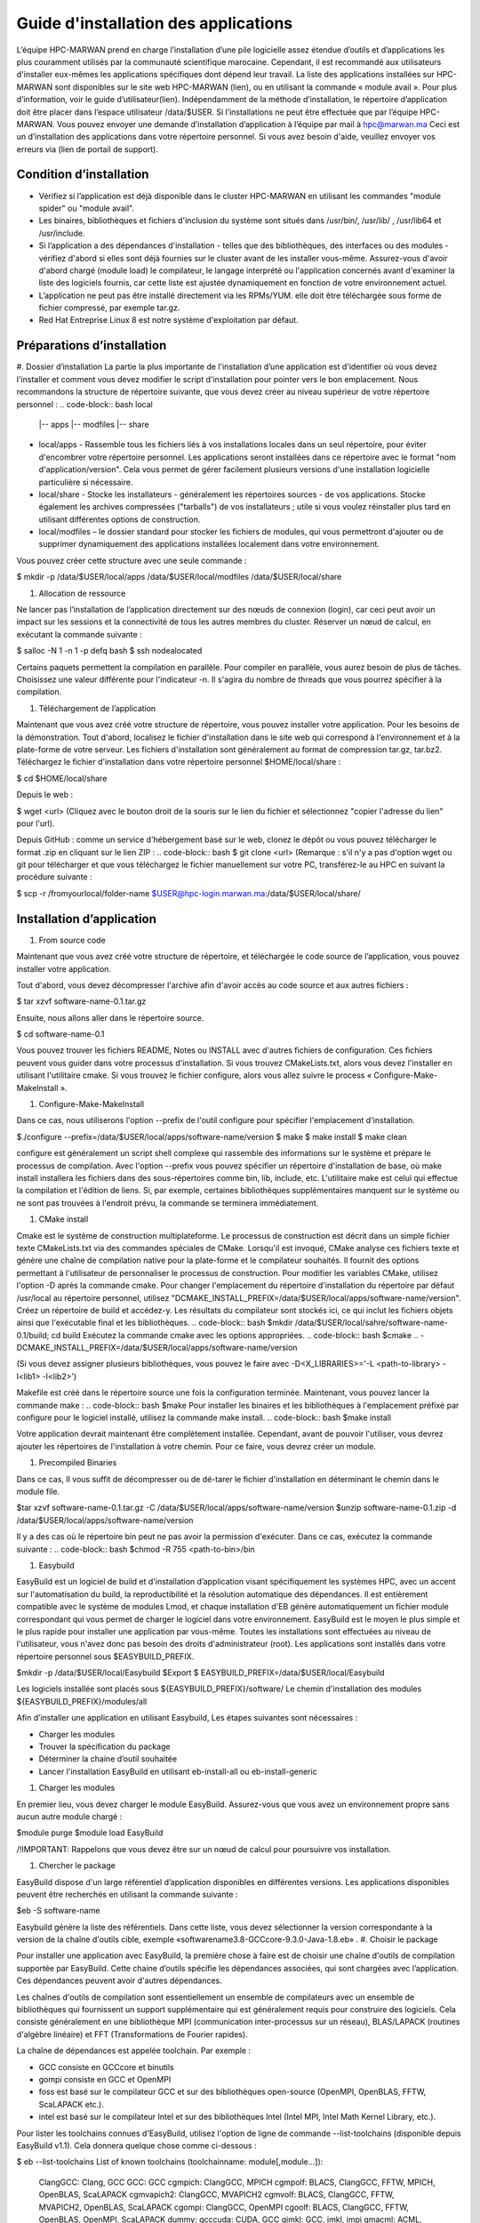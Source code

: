 ====================================
Guide d'installation des applications
====================================

L’équipe HPC-MARWAN prend en charge l’installation d’une pile logicielle assez étendue d’outils et d’applications les plus couramment utilisés par la communauté scientifique marocaine. Cependant, il est recommandé aux utilisateurs d'installer eux-mêmes les applications spécifiques dont dépend leur travail. 
La liste des applications installées sur HPC-MARWAN sont disponibles sur le site web HPC-MARWAN (lien), ou en utilisant la commande « module avail ». Pour plus d’information, voir le guide d’utilisateur(lien).
Indépendamment de la méthode d’installation, le répertoire d’application doit être placer dans l’espace utilisateur /data/$USER.
Si l’installations ne peut être effectuée que par l’équipe HPC-MARWAN. Vous pouvez envoyer une demande d’installation d’application à l’équipe par mail à hpc@marwan.ma
Ceci est un d’installation des applications dans votre répertoire personnel. Si vous avez besoin d'aide, veuillez envoyer vos erreurs via (lien de portail de support).

Condition d’installation
*********************************

* Vérifiez si l’application est déjà disponible dans le cluster HPC-MARWAN en utilisant les commandes  "module spider" ou "module avail".
* Les binaires, bibliothèques et fichiers d'inclusion du système sont situés dans /usr/bin/, /usr/lib/ , /usr/lib64 et /usr/include.
* Si l’application a des dépendances d'installation - telles que des bibliothèques, des interfaces ou des modules - vérifiez d'abord si elles sont déjà fournies sur le cluster avant de les installer vous-même. Assurez-vous d'avoir d'abord chargé (module load) le compilateur, le langage interprété ou l'application concernés avant d'examiner la liste des logiciels fournis, car cette liste est ajustée dynamiquement en fonction de votre environnement actuel.
* L’application ne peut pas être installé directement via les RPMs/YUM. elle doit être téléchargée sous forme de fichier compressé, par exemple tar.gz.
* Red Hat Entreprise Linux 8 est notre système d'exploitation par défaut.

Préparations d’installation 
*********************************
#. Dossier d’installation
La partie la plus importante de l'installation d’une application est d'identifier où vous devez l'installer et comment vous devez modifier le script d'installation pour pointer vers le bon emplacement. Nous recommandons la structure de répertoire suivante, que vous devez créer au niveau supérieur de votre répertoire personnel :
.. code-block:: bash
local
    |-- apps
    |-- modfiles
    |-- share

        

* local/apps - Rassemble tous les fichiers liés à vos installations locales dans un seul répertoire, pour éviter d'encombrer votre répertoire personnel. Les applications seront installées dans ce répertoire avec le format "nom d'application/version". Cela vous permet de gérer facilement plusieurs versions d'une installation logicielle particulière si nécessaire.
* local/share - Stocke les installateurs - généralement les répertoires sources - de vos applications. Stocke également les archives compressées ("tarballs") de vos installateurs ; utile si vous voulez réinstaller plus tard en utilisant différentes options de construction.
* local/modfiles – le dossier standard pour stocker les fichiers de modules, qui vous permettront d'ajouter ou de supprimer dynamiquement des applications installées localement dans votre environnement.

Vous pouvez créer cette structure avec une seule commande :

.. code-block:: bash
$  mkdir -p /data/$USER/local/apps /data/$USER/local/modfiles  /data/$USER/local/share


#. Allocation de ressource

Ne lancer pas l’installation de l’application directement sur des nœuds de connexion (login), car ceci peut avoir un impact sur les sessions et la connectivité de tous les autres membres du cluster. Réserver un nœud de calcul, en exécutant la commande suivante :

.. code-block:: bash
$ salloc -N 1 -n 1 -p defq bash
$ ssh nodealocated

Certains paquets permettent la compilation en parallèle. Pour compiler en parallèle, vous aurez besoin de plus de tâches. Choisissez une valeur différente pour l'indicateur -n. Il s'agira du nombre de threads que vous pourrez spécifier à la compilation. 

#. Téléchargement de l’application

Maintenant que vous avez créé votre structure de répertoire, vous pouvez installer votre application. Pour les besoins de la démonstration.
Tout d'abord, localisez le fichier d'installation dans le site web qui correspond à l'environnement et à la plate-forme de votre serveur. Les fichiers d'installation sont généralement au format de compression tar.gz, tar.bz2. 
Téléchargez le fichier d'installation dans votre répertoire personnel $HOME/local/share :

.. code-block:: bash
$ cd $HOME/local/share

Depuis le web :

.. code-block:: bash
$ wget <url>
(Cliquez avec le bouton droit de la souris sur le lien du fichier et sélectionnez "copier l'adresse du lien" pour l'url).

Depuis GitHub : comme un service d'hébergement basé sur le web, clonez le dépôt ou vous pouvez télécharger le format .zip en cliquant sur le lien ZIP :
.. code-block:: bash
$ git clone <url>
(Remarque : s'il n'y a pas d'option wget ou git pour télécharger et que vous téléchargez le fichier manuellement sur votre PC, transférez-le au HPC en suivant la procédure suivante : 

.. code-block:: bash
$ scp -r /fromyourlocal/folder-name   $USER@hpc-login.marwan.ma:/data/$USER/local/share/

Installation d’application
*********************************
#. From source code

Maintenant que vous avez créé votre structure de répertoire, et téléchargée le code source de l’application, vous pouvez installer votre application.

Tout d'abord, vous devez décompresser l'archive afin d'avoir accès au code source et aux autres fichiers : 

.. code-block:: bash
$ tar xzvf software-name-0.1.tar.gz

Ensuite, nous allons aller dans le répertoire source.

.. code-block:: bash
$ cd  software-name-0.1

Vous pouvez trouver les fichiers README, Notes ou INSTALL avec d'autres fichiers de configuration. Ces fichiers peuvent vous guider dans votre processus d'installation. Si vous trouvez CMakeLists.txt, alors vous devez l'installer en utilisant l'utilitaire cmake. Si vous trouvez le fichier configure, alors vous allez suivre le process « Configure-Make-MakeInstall ». 

#. Configure-Make-MakeInstall

Dans ce cas, nous utiliserons l'option --prefix de l'outil configure pour spécifier l'emplacement d'installation.

.. code-block:: bash
$./configure --prefix=/data/$USER/local/apps/software-name/version
$ make
$ make install
$ make clean

configure est généralement un script shell complexe qui rassemble des informations sur le système et prépare le processus de compilation.
Avec l'option --prefix vous pouvez spécifier un répertoire d'installation de base, où make install installera les fichiers dans des sous-répertoires comme bin, lib, include, etc.
L'utilitaire make est celui qui effectue la compilation et l'édition de liens. Si, par exemple, certaines bibliothèques supplémentaires manquent sur le système ou ne sont pas trouvées à l'endroit prévu, la commande se terminera immédiatement.

#. CMake install

Cmake est le système de construction multiplateforme. Le processus de construction est décrit dans un simple fichier texte CMakeLists.txt via des commandes spéciales de CMake. Lorsqu'il est invoqué, CMake analyse ces fichiers texte et génère une chaîne de compilation native pour la plate-forme et le compilateur souhaités. Il fournit des options permettant à l'utilisateur de personnaliser le processus de construction.
Pour modifier les variables CMake, utilisez l'option -D après la commande cmake. Pour changer l'emplacement du répertoire d'installation du répertoire par défaut /usr/local au répertoire personnel, utilisez "DCMAKE_INSTALL_PREFIX=/data/$USER/local/apps/software-name/version".
Créez un répertoire de build et accédez-y. Les résultats du compilateur sont stockés ici, ce qui inclut les fichiers objets ainsi que l'exécutable final et les bibliothèques.
.. code-block:: bash
$mkdir /data/$USER/local/sahre/software-name-0.1/build; cd build
Exécutez la commande cmake avec les options appropriées.
.. code-block:: bash
$cmake .. -DCMAKE_INSTALL_PREFIX=/data/$USER/local/apps/software-name/version

(Si vous devez assigner plusieurs bibliothèques, vous pouvez le faire avec -D<X_LIBRARIES>='-L <path-to-library> -l<lib1> -l<lib2>')

Makefile est créé dans le répertoire source une fois la configuration terminée. Maintenant, vous pouvez lancer la commande make :
.. code-block:: bash
$make
Pour installer les binaires et les bibliothèques à l'emplacement préfixé par configure pour le logiciel installé, utilisez la commande make install.
.. code-block:: bash
$make install



Votre application devrait maintenant être complètement installée. Cependant, avant de pouvoir l'utiliser, vous devrez ajouter les répertoires de l'installation à votre chemin. Pour ce faire, vous devrez créer un module.

#. Precompiled Binaries

Dans ce cas, Il vous suffit de décompresser ou de dé-tarer le fichier d'installation en déterminant le chemin dans le module file.
 .. code-block:: bash
$tar xzvf software-name-0.1.tar.gz -C /data/$USER/local/apps/software-name/version
$unzip software-name-0.1.zip  -d /data/$USER/local/apps/software-name/version

Il y a des cas où le répertoire bin peut ne pas avoir la permission d'exécuter. Dans ce cas, exécutez la commande suivante :
.. code-block:: bash
$chmod -R 755 <path-to-bin>/bin


#. Easybuild 

EasyBuild est un logiciel de build et d'installation d’application visant spécifiquement les systèmes HPC, avec un accent sur l'automatisation du build, la reproductibilité et la résolution automatique des dépendances. Il est entièrement compatible avec le système de modules Lmod, et chaque installation d'EB génère automatiquement un fichier module correspondant qui vous permet de charger le logiciel dans votre environnement.
EasyBuild est le moyen le plus simple et le plus rapide pour installer une application par vous-même. Toutes les installations sont effectuées au niveau de l'utilisateur, vous n'avez donc pas besoin des droits d'administrateur (root). Les applications sont installés dans votre répertoire personnel sous $EASYBUILD_PREFIX.

.. code-block:: bash
$mkdir -p /data/$USER/local/Easybuild 
$Export $ EASYBUILD_PREFIX=/data/$USER/local/Easybuild

Les logiciels installée sont placés sous ${EASYBUILD_PREFIX}/software/
Le chemin d'installation des modules ${EASYBUILD_PREFIX}/modules/all

Afin d’installer une application en utilisant Easybuild, Les étapes suivantes sont nécessaires :

* Charger les modules
* Trouver la spécification du package 
* Déterminer la chaine d’outil souhaitée
* Lancer l'installation EasyBuild en utilisant eb-install-all ou eb-install-generic

#. Charger les modules

En premier lieu, vous devez charger le module EasyBuild. Assurez-vous que vous avez un environnement propre sans aucun autre module chargé :

.. code-block:: bash
$module purge
$module load EasyBuild

/!\ IMPORTANT: Rappelons que vous devez être sur un nœud de calcul pour poursuivre vos installation.

#. Chercher le package

EasyBuild dispose d'un large référentiel d’application disponibles en différentes versions. Les applications disponibles peuvent être recherchés en utilisant la commande suivante :

.. code-block:: bash
$eb -S software-name

Easybuild génère la liste des référentiels. Dans cette liste, vous devez sélectionner la version correspondante à la version de la chaîne d'outils cible, exemple «softwarename3.8-GCCcore-9.3.0-Java-1.8.eb» .
#. Choisir le package

Pour installer une application avec EasyBuild, la première chose à faire est de choisir une chaîne d'outils de compilation supportée par EasyBuild. Cette chaine d’outils spécifie les dépendances associées, qui sont chargées avec l’application. Ces dépendances peuvent avoir d'autres dépendances.

Les chaînes d'outils de compilation sont essentiellement un ensemble de compilateurs avec un ensemble de bibliothèques qui fournissent un support supplémentaire qui est généralement requis pour construire des logiciels. Cela consiste généralement en une bibliothèque MPI (communication inter-processus sur un réseau), BLAS/LAPACK (routines d'algèbre linéaire) et FFT (Transformations de Fourier rapides).

La chaîne de dépendances est appelée toolchain. Par exemple :

* GCC consiste en GCCcore et binutils
* gompi consiste en GCC et OpenMPI
* foss est basé sur le compilateur GCC et sur des bibliothèques open-source (OpenMPI, OpenBLAS, FFTW, ScaLAPACK etc.).
* intel est basé sur le compilateur Intel et sur des bibliothèques Intel (Intel MPI, Intel Math Kernel Library, etc.).


Pour lister les toolchains connues d'EasyBuild, utilisez l'option de ligne de commande --list-toolchains (disponible depuis EasyBuild v1.1). Cela donnera quelque chose comme ci-dessous :

.. code-block:: bash
$ eb --list-toolchains
List of known toolchains (toolchainname: module[,module...]):
        ClangGCC: Clang, GCC
        GCC: GCC
        cgmpich: ClangGCC, MPICH
        cgmpolf: BLACS, ClangGCC, FFTW, MPICH, OpenBLAS, ScaLAPACK
        cgmvapich2: ClangGCC, MVAPICH2
        cgmvolf: BLACS, ClangGCC, FFTW, MVAPICH2, OpenBLAS, ScaLAPACK
        cgompi: ClangGCC, OpenMPI
        cgoolf: BLACS, ClangGCC, FFTW, OpenBLAS, OpenMPI, ScaLAPACK
        dummy:
        gcccuda: CUDA, GCC
        gimkl: GCC, imkl, impi
        gmacml: ACML, BLACS, FFTW, GCC, MVAPICH2, ScaLAPACK
        gmpich2: GCC, MPICH2
        gmpolf: BLACS, FFTW, GCC, MPICH2, OpenBLAS, ScaLAPACK
        gmvapich2: GCC, MVAPICH2
        gmvolf: BLACS, FFTW, GCC, MVAPICH2, OpenBLAS, ScaLAPACK
        goalf: ATLAS, BLACS, FFTW, GCC, OpenMPI, ScaLAPACK
        gompi: GCC, OpenMPI
        goolf: BLACS, FFTW, GCC, OpenBLAS, OpenMPI, ScaLAPACK
        goolfc: BLACS, CUDA, FFTW, GCC, OpenBLAS, OpenMPI, ScaLAPACK
        gqacml: ACML, BLACS, FFTW, GCC, QLogicMPI, ScaLAPACK
        iccifort: icc, ifort
        ictce: icc, ifort, imkl, impi
        iiqmpi: QLogicMPI, icc, ifort
        iomkl: OpenMPI, icc, ifort, imkl
        iqacml: ACML, BLACS, FFTW, QLogicMPI, ScaLAPACK, icc, ifort
        ismkl: MPICH2, icc, ifort, imkl


#. Installation 

Après avoir sélectionné le package d'installation et toolchain cible, le processus d'installation peut être soumis. Les packages y sont installés et les fichiers de modules créés. La syntaxe générale est la suivante :

.. code-block:: bash
$ eb_install_{all,generic} [options] [easybuild options] <software-name-toolchain>.eb

Example d’installation de Geant4:

.. code-block:: bash
$ export tmp_dir=/data/$USER/_Easybuild/tmp
$ export source_path=/data/$USER/local/share
$eb Geant4-10.5-foss-2018b.eb -r --tmpdir=$tmp_dir --ignore-checksums --sourcepath=$source_path

Dans cet exemple on lance l’installation de l’application Geant4 version 10.5 dont le toolchain est « foss-2018b ». L’option -r (--robot) active la résolution des dépendances, en installant automatiquement toutes les dépendances.  L’option --sourcepath permet de déterminer le dossier dans lequel Easybuild télécharge les archives et procède à l’installation, par contre l’option --tmpdir definit le dossier temporaire de chargement des archives.
Pour plus de détails merci de consulter le site officiel de easybuild : https://docs.easybuild.io/en/latest/Configuration.html

Une fois terminé, un message comme celui-ci s’affiche :
.. code-block:: bash
== Build succeeded for 1 out of 1
== Temporary log file(s) /tmp/eb-BoOCuj/easybuild-CuSy5M.log* have been removed.
== Temporary directory /tmp/eb-BoOCuj has been removed.

vous devriez être en mesure d'utiliser l’application, en chargeant simplement le module du package installé :  
.. code-block:: bash
$ module use /data/$USER/local/Easybuild/all
$ module load  software-name

Création de module
*********************************

Après avoir installé l’application dans votre répertoire comme expliqué ci-dessus, et avant de l'utiliser, un fichier module utilisateur doit être créé.
Un fichier module décrit l'emplacement et la configuration de l'environnement pour l'application ciblée, par exemple en définissant les variables PATH, LD_LIBRARY_PATH et autres. Le système Lmod actuel recherche ces fichiers modules dans les sous-répertoires de tous les répertoires enregistrés dans $MODULEPATH. 
Supposons que nous avons installé l’application software-name avec la version « X.Y». Le répertoire de module serait alors :
.. code-block:: bash
/data/$USER/local/modfiles/software-name/toolchaine/X.Y  
Nommez le fichier de module comme le numéro de version (X.Y) de votre logiciel installé, puis placez le fichier de module dans un répertoire portant le nom du logiciel. 
La manière la plus simple d'écrire votre fichier de module est d'utiliser l'exemple ci-dessous comme modèle.

.. code-block:: bash
#%Module -*- tcl -*-
###
### dot modulefile
###
proc ModulesHelp { } {
  puts stderr "\tAdds software-name to your environment variables,"
  }
  module-whatis "adds software-name to your environment variables"

 set                       version                     $version
 set                       root                          /data/$USER/local/apps/software-name
 prepend-path     PATH                        $root/bin
 prepend-path     LD_LIBRARY_PATH   $root/lib64
 prepend-path     LIBRARY_PATH         $root/lib64
 prepend-path     CPATH                      $root/include


Afin d’utiliser ce module, vous devez indiquer à lmod où le chercher. Vous pouvez le faire en lançant la commande module use :
.. code-block:: bash
$ module use /data/$USER/local/modfiles
$ module load software-name/toolchaine/version

NOTE : le module use et le module load "software_name" doivent être entrés dans la ligne de commande chaque fois que vous entrez dans une nouvelle session sur le système, aussi à déclarer au niveau du script Slurm pour lancer un job utilisant une de vos applications installées en local.

Source :
https://docs-research-it.berkeley.edu/services/high-performance-computing/user-guide/software/installing-software/
https://hpc.uni.lu/old/users/docs/software_installation.html
https://hpc-unibe-ch.github.io/software/installing-custom-software.html
https://www.osc.edu/resources/getting_started/howto/howto_locally_installing_software
https://support.ceci-hpc.be/doc/_contents/UsingSoftwareAndLibraries/InstallingSoftwareByYourself/index.html#
https://arccwiki.atlassian.net/wiki/spaces/DOCUMENTAT/pages/3178506/Installing+Software+Yourself+on+HPC+Cluster
https://sites.google.com/a/case.edu/hpcc/hpc-cluster/software/software-installation-guide?authuser=0
https://www.prl.res.in/prl-eng/hpc/software/installing_software_by_yourself
https://documentation.sigma2.no/software/userinstallsw.html#
